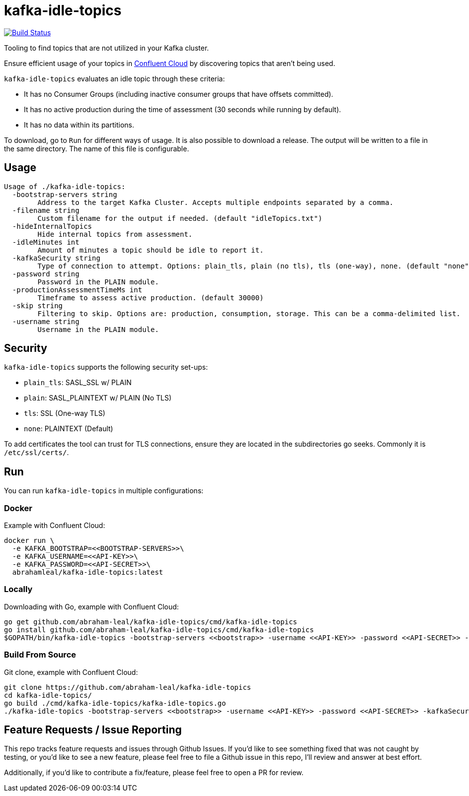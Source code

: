 = kafka-idle-topics

image:https://travis-ci.com/abraham-leal/kafka-idle-topics.svg?branch=main["Build Status", link="https://travis-ci.com/abraham-leal/kafka-idle-topics"]

Tooling to find topics that are not utilized in your Kafka cluster.

Ensure efficient usage of your topics in https://www.confluent.io/confluent-cloud/[Confluent Cloud] by discovering topics that aren't being used.

`kafka-idle-topics` evaluates an idle topic through these criteria:

- It has no Consumer Groups (including inactive consumer groups that have offsets committed).
- It has no active production during the time of assessment (30 seconds while running by default).
- It has no data within its partitions.

To download, go to `Run` for different ways of usage. It is also possible to download a release.
The output will be written to a file in the same directory. The name of this file is configurable.

== Usage

[source,bash]
----
Usage of ./kafka-idle-topics:
  -bootstrap-servers string
    	Address to the target Kafka Cluster. Accepts multiple endpoints separated by a comma.
  -filename string
    	Custom filename for the output if needed. (default "idleTopics.txt")
  -hideInternalTopics
    	Hide internal topics from assessment.
  -idleMinutes int
    	Amount of minutes a topic should be idle to report it.
  -kafkaSecurity string
    	Type of connection to attempt. Options: plain_tls, plain (no tls), tls (one-way), none. (default "none")
  -password string
    	Password in the PLAIN module.
  -productionAssessmentTimeMs int
    	Timeframe to assess active production. (default 30000)
  -skip string
    	Filtering to skip. Options are: production, consumption, storage. This can be a comma-delimited list.
  -username string
    	Username in the PLAIN module.
----

== Security

`kafka-idle-topics` supports the following security set-ups:

- `plain_tls`: SASL_SSL w/ PLAIN  
- `plain`: SASL_PLAINTEXT w/ PLAIN (No TLS)
- `tls`: SSL (One-way TLS)
- `none`: PLAINTEXT (Default)  

To add certificates the tool can trust for TLS connections, ensure they are located in the subdirectories go seeks.
Commonly it is `/etc/ssl/certs/`.

== Run

You can run `kafka-idle-topics` in multiple configurations:

=== Docker

Example with Confluent Cloud:

[source,bash]
----
docker run \
  -e KAFKA_BOOTSTRAP=<<BOOTSTRAP-SERVERS>>\
  -e KAFKA_USERNAME=<<API-KEY>>\
  -e KAFKA_PASSWORD=<<API-SECRET>>\
  abrahamleal/kafka-idle-topics:latest 
----

=== Locally

Downloading with Go, example with Confluent Cloud:

[source,bash]
----
go get github.com/abraham-leal/kafka-idle-topics/cmd/kafka-idle-topics
go install github.com/abraham-leal/kafka-idle-topics/cmd/kafka-idle-topics
$GOPATH/bin/kafka-idle-topics -bootstrap-servers <<bootstrap>> -username <<API-KEY>> -password <<API-SECRET>> -kafkaSecurity plain_tls
----

=== Build From Source

Git clone, example with Confluent Cloud:

[source,bash]
----
git clone https://github.com/abraham-leal/kafka-idle-topics
cd kafka-idle-topics/
go build ./cmd/kafka-idle-topics/kafka-idle-topics.go
./kafka-idle-topics -bootstrap-servers <<bootstrap>> -username <<API-KEY>> -password <<API-SECRET>> -kafkaSecurity plain_tls
----

== Feature Requests / Issue Reporting

This repo tracks feature requests and issues through Github Issues.
If you'd like to see something fixed that was not caught by testing, or you'd like to see a new feature, please feel free
to file a Github issue in this repo, I'll review and answer at best effort.

Additionally, if you'd like to contribute a fix/feature, please feel free to open a PR for review.

